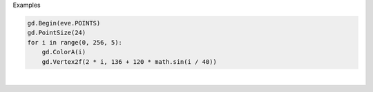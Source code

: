 Examples


.. code:: python

        
        gd.Begin(eve.POINTS)
        gd.PointSize(24)
        for i in range(0, 256, 5):
            gd.ColorA(i)
            gd.Vertex2f(2 * i, 136 + 120 * math.sin(i / 40))
        
        
.. image:: /gen/images/0021.png

|

